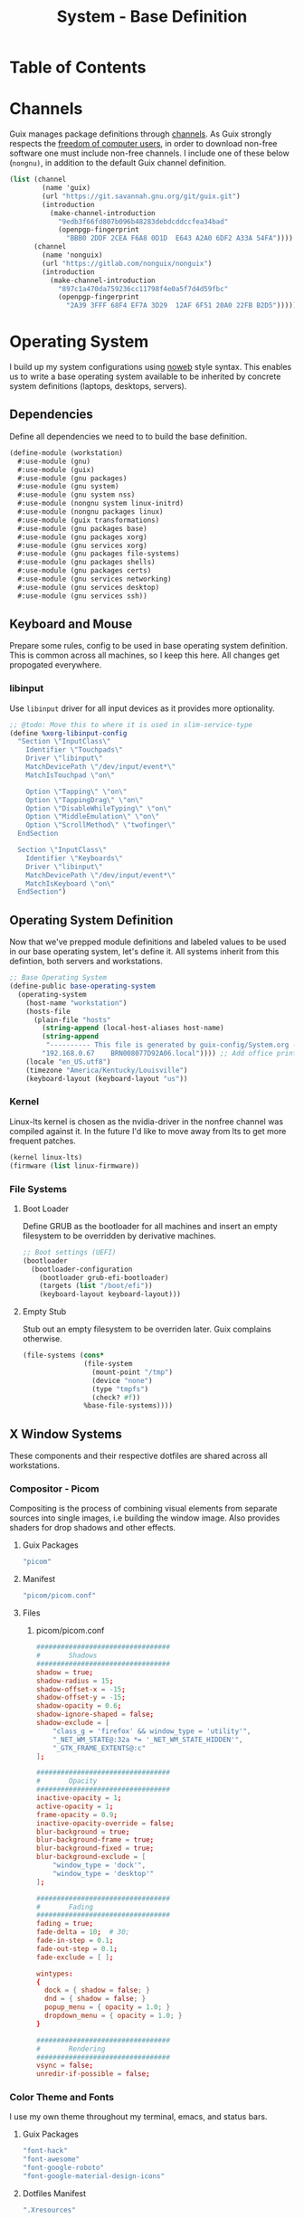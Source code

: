 #+TITLE: System - Base Definition
#+PROPERTY: header-args :mkdirp yes
#+PROPERTY: header-args:sh :tangle-mode (identity #o555)
#+PROPERTY: header-args:conf :tangle-mode (identity #o555)
#+STARTUP: content

* Table of Contents
:PROPERTIES:
:TOC: :include all :ignore this :depth 5
:CONTENTS:
- [[#channels][Channels]]
- [[#operating-system][Operating System]]
  - [[#dependencies][Dependencies]]
  - [[#keyboard-and-mouse][Keyboard and Mouse]]
    - [[#libinput][libinput]]
  - [[#operating-system-definition][Operating System Definition]]
    - [[#kernel][Kernel]]
    - [[#file-systems][File Systems]]
      - [[#boot-loader][Boot Loader]]
      - [[#empty-stub][Empty Stub]]
  - [[#x-window-systems][X Window Systems]]
    - [[#compositor---picom][Compositor - Picom]]
      - [[#guix-packages][Guix Packages]]
      - [[#manifest][Manifest]]
      - [[#files][Files]]
        - [[#picompicomconf][picom/picom.conf]]
    - [[#color-theme-and-fonts][Color Theme and Fonts]]
      - [[#guix-packages][Guix Packages]]
      - [[#dotfiles-manifest][Dotfiles Manifest]]
      - [[#dotfiles][Dotfiles]]
        - [[#xresources][.Xresources]]
    - [[#status-bar---polybar][Status Bar - Polybar]]
      - [[#guix-packages][Guix Packages]]
      - [[#dotfiles-manifest][Dotfiles Manifest]]
      - [[#dotfiles][Dotfiles]]
        - [[#polybarcolorsini][polybar/colors.ini]]
        - [[#polybarbarsini][polybar/bars.ini]]
        - [[#polybarmodulesini][polybar/modules.ini]]
        - [[#polybarconfigini][polybar/config.ini]]
    - [[#file-manager---thunar][File Manager - Thunar]]
      - [[#guix-packages][Guix Packages]]
      - [[#dotfiles-manifest][Dotfiles Manifest]]
      - [[#dotfiles][Dotfiles]]
        - [[#thunarucaxml][Thunar/uca.xml]]
    - [[#notifications---dunst][Notifications - Dunst]]
      - [[#guix-packages][Guix Packages]]
      - [[#dotfiles-manifest][Dotfiles Manifest]]
      - [[#dotfiles][Dotfiles]]
        - [[#dunstdunstrc][dunst/dunstrc]]
  - [[#printers][Printers]]
    - [[#brother-laser-dl-2170w][Brother Laser DL-2170W]]
      - [[#guix-packages][Guix Packages]]
      - [[#dotfiles-manifest][Dotfiles Manifest]]
      - [[#dotfiles][Dotfiles]]
        - [[#printersconf][printers.conf]]
  - [[#terminal---alacritty][Terminal - Alacritty]]
    - [[#alacritty][Alacritty]]
      - [[#guix-packages][Guix Packages]]
      - [[#dotfiles-manifest][Dotfiles Manifest]]
      - [[#dotfiles][Dotfiles]]
        - [[#alacrittyyml][alacritty.yml]]
  - [[#editors][Editors]]
    - [[#vim][Vim]]
    - [[#emacs][Emacs]]
      - [[#guix-packages][Guix Packages]]
      - [[#dotfiles-manifest][Dotfiles Manifest]]
      - [[#dotfiles][Dotfiles]]
        - [[#zeroed-themeel][zeroed-theme.el]]
- [[#export][Export]]
:END:


* Channels

Guix manages package definitions through [[https://guix.gnu.org/manual/en/html_node/Channels.html#Channels][channels]]. As Guix strongly respects the [[https://www.gnu.org/distros/free-system-distribution-guidelines.html][freedom of computer users]], in order to download non-free software one must include non-free channels. I include one of these below (~nongnu)~, in addition to the default Guix channel definition.

#+NAME: channels
#+BEGIN_SRC scheme :tangle build/channels.scm
(list (channel
        (name 'guix)
        (url "https://git.savannah.gnu.org/git/guix.git")
        (introduction
          (make-channel-introduction
            "9edb3f66fd807b096b48283debdcddccfea34bad"
            (openpgp-fingerprint
              "BBB0 2DDF 2CEA F6A8 0D1D  E643 A2A0 6DF2 A33A 54FA"))))
      (channel
        (name 'nonguix)
        (url "https://gitlab.com/nonguix/nonguix")
        (introduction
          (make-channel-introduction
            "897c1a470da759236cc11798f4e0a5f7d4d59fbc"
            (openpgp-fingerprint
              "2A39 3FFF 68F4 EF7A 3D29  12AF 6F51 20A0 22FB B2D5")))))
#+END_SRC


* Operating System

  I build up my system configurations using [[https://orgmode.org/manual/Extracting-Source-Code.html][noweb]] style syntax. This enables us to write a base operating system available to be inherited by concrete system definitions (laptops, desktops, servers).


** Dependencies

Define all dependencies we need to to build the base definition.
   
#+NAME: base-definition 
#+BEGIN_SRC scheme :tangle build/workstation.scm
(define-module (workstation)
  #:use-module (gnu)
  #:use-module (guix)
  #:use-module (gnu packages)
  #:use-module (gnu system)
  #:use-module (gnu system nss)
  #:use-module (nongnu system linux-initrd)
  #:use-module (nongnu packages linux)
  #:use-module (guix transformations)
  #:use-module (gnu packages base)
  #:use-module (gnu packages xorg)
  #:use-module (gnu services xorg)
  #:use-module (gnu packages file-systems)
  #:use-module (gnu packages shells)
  #:use-module (gnu packages certs)
  #:use-module (gnu services networking)
  #:use-module (gnu services desktop)
  #:use-module (gnu services ssh))
#+END_SRC


** Keyboard and Mouse

Prepare some rules, config to be used in base operating system definition. This is common across all machines, so I keep this here. All changes get propogated everywhere.

*** libinput

 Use =libinput= driver for all input devices as it provides more optionality.

#+NAME: base-definition-config
#+BEGIN_SRC scheme :tangle build/workstation.scm
;; @todo: Move this to where it is used in slim-service-type
(define %xorg-libinput-config
  "Section \"InputClass\"
    Identifier \"Touchpads\"
    Driver \"libinput\"
    MatchDevicePath \"/dev/input/event*\"
    MatchIsTouchpad \"on\"

    Option \"Tapping\" \"on\"
    Option \"TappingDrag\" \"on\"
    Option \"DisableWhileTyping\" \"on\"
    Option \"MiddleEmulation\" \"on\"
    Option \"ScrollMethod\" \"twofinger\"
  EndSection

  Section \"InputClass\"
    Identifier \"Keyboards\"
    Driver \"libinput\"
    MatchDevicePath \"/dev/input/event*\"
    MatchIsKeyboard \"on\"
  EndSection")
#+end_src


** Operating System Definition

Now that we've prepped module definitions and labeled values to be used in our base operating system, let's define it. All systems inherit from this defintion, both servers and workstations.

#+NAME: base-definition
#+BEGIN_SRC scheme :tangle build/workstation.scm
;; Base Operating System
(define-public base-operating-system
  (operating-system
    (host-name "workstation")
    (hosts-file
      (plain-file "hosts"
        (string-append (local-host-aliases host-name)
        (string-append
         "---------- This file is generated by guix-config/System.org ----------\n"
        "192.168.0.67    BRN008077D92A06.local")))) ;; Add office printer
    (locale "en_US.utf8")
    (timezone "America/Kentucky/Louisville")
    (keyboard-layout (keyboard-layout "us"))

#+END_SRC

*** Kernel

Linux-lts kernel is chosen as the nvidia-driver in the nonfree channel was compiled against it. In the future I'd like to move away from lts to get more frequent patches.

#+NAME: kernel 
#+BEGIN_SRC scheme :tangle build/workstation.scm
  (kernel linux-lts)
  (firmware (list linux-firmware))

#+END_SRC

*** File Systems
**** Boot Loader

Define GRUB as the bootloader for all machines and insert an empty filesystem to be overridden by derivative machines.

#+NAME: file-systems-boot-loader
#+BEGIN_SRC scheme :tangle build/workstation.scm
  ;; Boot settings (UEFI)
  (bootloader
    (bootloader-configuration
      (bootloader grub-efi-bootloader)
      (targets (list "/boot/efi"))
      (keyboard-layout keyboard-layout)))

#+END_SRC

**** Empty Stub

Stub out an empty filesystem to be overriden later. Guix complains otherwise.

#+NAME: file-systems-stub
#+BEGIN_SRC scheme :tangle build/workstation.scm
  (file-systems (cons*
                 (file-system
                   (mount-point "/tmp")
                   (device "none")
                   (type "tmpfs")
                   (check? #f))
                 %base-file-systems))))
#+END_SRC


** X Window Systems 

These components and their respective dotfiles are shared across all workstations.

*** Compositor - Picom

Compositing is the process of combining visual elements from separate sources into single images, i.e building the window image. Also provides shaders for drop shadows and other effects.

**** Guix Packages

#+BEGIN_SRC scheme :noweb-ref packages-manifest :noweb-sep ""
 "picom"
#+END_SRC

**** Manifest

#+BEGIN_SRC scheme :noweb-ref dotfiles-manifest :noweb-sep ""
  "picom/picom.conf"
#+END_SRC

**** Files
***** picom/picom.conf
#+NAME: home-services-xresources
#+BEGIN_SRC conf :visiblity :tangle build/picom/picom.conf
#################################
#       Shadows
#################################
shadow = true;
shadow-radius = 15;
shadow-offset-x = -15;
shadow-offset-y = -15;
shadow-opacity = 0.6;
shadow-ignore-shaped = false;
shadow-exclude = [
    "class_g = 'firefox' && window_type = 'utility'",
    "_NET_WM_STATE@:32a *= '_NET_WM_STATE_HIDDEN'",
    "_GTK_FRAME_EXTENTS@:c"
];

#################################
#       Opacity
#################################
inactive-opacity = 1;
active-opacity = 1;
frame-opacity = 0.9;
inactive-opacity-override = false;
blur-background = true;
blur-background-frame = true;
blur-background-fixed = true;
blur-background-exclude = [
    "window_type = 'dock'",
    "window_type = 'desktop'"
];

#################################
#       Fading
#################################
fading = true;
fade-delta = 10;  # 30;
fade-in-step = 0.1;
fade-out-step = 0.1;
fade-exclude = [ ];

wintypes:
{
  dock = { shadow = false; }
  dnd = { shadow = false; }
  popup_menu = { opacity = 1.0; }
  dropdown_menu = { opacity = 1.0; }
}

#################################
#       Rendering
#################################
vsync = false;
unredir-if-possible = false;
#+END_SRC


*** Color Theme and Fonts

I use my own theme throughout my terminal, emacs, and status bars.

**** Guix Packages

#+BEGIN_SRC scheme :noweb-ref packages-manifest :noweb-sep ""
 "font-hack"
 "font-awesome"
 "font-google-roboto"
 "font-google-material-design-icons"
#+END_SRC

**** Dotfiles Manifest

#+BEGIN_SRC scheme :noweb-ref dotfiles-manifest :noweb-sep ""
  ".Xresources"
#+END_SRC

**** Dotfiles
****** .Xresources
#+NAME: home-services-xresources
#+BEGIN_SRC conf :visiblity :tangle build/.Xresources
! Color palette
#define RED #EC5F67
#define GREEN #99C794
#define YELLOW #FAC863
#define BLUE #6699CC
#define PURPLE #C594C5
#define TEAL #5FB3B3
#define BLACK #1F2528
#define LIGHT_GREY #C0C5CE
#define DARK_GREY #65737E

! Colors 0-15.
*.color0: BLACK
*color0:  BLACK
*.color1: RED
*color1:  RED
*.color2: GREEN
*color2:  GREEN
*.color3: YELLOW
*color3:  YELLOW
*.color4: BLUE
*color4:  BLUE
*.color5: PURPLE
*color5:  PURPLE
*.color6: TEAL
*color6:  TEAL
*.color7: LIGHT_GREY
*color7:  LIGHT_GREY
*.color8: DARK_GREY
*color8:  DARK_GREY
*.color9: RED
*color9:  RED
*.color10: GREEN
*color10:  GREEN
*.color11: YELLOW
*color11:  YELLOW
*.color12: BLUE
*color12:  BLUE
*.color13: PURPLE
*color13:  PURPLE
*.color14: TEAL
*color14:  TEAL
*.color15: LIGHT_GREY
*color15:  LIGHT_GREY

! Black color that will not be affected by bold highlighting.
*.color66: BLACK
*color66:  BLACK

! Xclock colors.
XClock*foreground: LIGHT_GREY
XClock*background: BLACK
XClock*majorColor:  rgba:d8/de/e9/ff
XClock*minorColor:  rgba:d8/de/e9/ff
XClock*hourColor:   rgba:d8/de/e9/ff
XClock*minuteColor: rgba:d8/de/e9/ff
XClock*secondColor: rgba:d8/de/e9/ff

Xft.dpi: 96
Xft.antialias: true
Xft.hinting: true
Xft.rgba: rgb
Xft.autohint: false
Xft.hintstyle: hintslight
Xft.lcdfilter: lcddefault
#+END_SRC


*** Status Bar - Polybar

I use polybar to provide a minimal amount of data in a status bar. Date, time, and a watch over CPU, RAM, and Network.

**** Guix Packages

#+BEGIN_SRC scheme :noweb-ref packages-manifest :noweb-sep ""
  "polybar"
#+END_SRC

**** Dotfiles Manifest

#+BEGIN_SRC scheme :noweb-ref dotfiles-manifest :noweb-sep ""
  "polybar/colors.ini"
  "polybar/bars.ini"
  "polybar/modules.ini"
  "polybar/config.ini"
#+END_SRC

**** Dotfiles
****** polybar/colors.ini

Color definitions for various modules. @todo: pull this from my global color definition.
#+NAME: polybar-colors
#+BEGIN_SRC conf :visiblity folded :tangle build/polybar/colors.ini
;; _-_-_-_-_-_-_-_-_-_-_-_-_-_-_-_-_-_-_-_-_-_
[color]
background = #1F2528
background-alt = #000000
foreground = #FFFFFF
foreground-alt = #FDF6E3
primary = #FAC863
white = #FFFFFF
black = #000000
red = #EC5F67
purple = #C594C5
blue = #6699CC
cyan = #5FB3B3
teal = #5FB3B3
green = #99C794
yellow = #FAC863
pink = #EC6798
lime = #B9C244
amber = #EDB83F
orange = #E57C46
brown = #AC8476
gray = #1F2528
indigo = #6C77BB
blue-gray = #5FB3B3
;; _-_-_-_-_-_-_-_-_-_-_-_-_-_-_-_-_-_-_-_-_-_

#+END_SRC

****** polybar/bars.ini
Define bars and visual elements.
#+NAME: polybar-bars
#+BEGIN_SRC conf :visiblity folded :tangle build/polybar/bars.ini
;; Bar settings

[bar]
fill = ⏽
empty = ⏽
indicator = ⏽

;; Module settings

[module/volume]
type = internal/alsa

; Soundcard to be used
; Usually in the format hw:# where # is the card number
; You can find the different card numbers in `/proc/asound/cards`
master-soundcard = default
speaker-soundcard = default
headphone-soundcard = default

; Name of the master, speaker and headphone mixers
; Use the following command to list available mixer controls:
; $ amixer scontrols | sed -nr "s/.*'([[:alnum:]]+)'.*/\1/p"
; If master, speaker or headphone-soundcard isn't the default, 
; use `amixer -c # scontrols` instead where # is the number 
; of the master, speaker or headphone soundcard respectively
;
; Default: Master
master-mixer = Master

; Optionally define speaker and headphone mixers
; Default: none
;;speaker-mixer = Speaker
; Default: none
;;headphone-mixer = Headphone

; NOTE: This is required if headphone_mixer is defined
; Default: none
;;headphone-id = 9

; Use volume mapping (similar to amixer -M and alsamixer), where the increase in volume is linear to the ear
; Default: false
;;mapped = true

; Interval for volume increase/decrease (in percent points)
interval = 5
format-volume = <bar-volume>
format-volume-prefix = 
format-volume-prefix-padding = 1
format-volume-prefix-background = ${color.blue}
format-volume-prefix-foreground = ${color.foreground}
format-volume-background = ${color.background-alt}
format-volume-foreground = ${color.foreground}
format-volume-overline = ${color.background}
format-volume-underline = ${color.background}
format-muted = <label-muted>
format-muted-prefix = 
format-muted-prefix-padding = 1
format-muted-prefix-background = ${color.red}
format-muted-overline = ${color.background}
format-muted-underline = ${color.background}
label-volume = %percentage%%
label-volume-background = ${color.background-alt}
label-volume-padding = 1
label-muted = "Off"
label-muted-foreground = ${color.foreground}
label-muted-background = ${color.background-alt}
label-muted-padding = 1

; Only applies if <bar-volume> is used
bar-volume-format = " %fill%%indicator%%empty% "
bar-volume-width = 10
bar-volume-gradient = false
bar-volume-indicator = ${bar.indicator}
bar-volume-indicator-foreground = ${color.foreground}
bar-volume-fill = ${bar.fill}
bar-volume-foreground-0 = ${color.foreground}
bar-volume-foreground-1 = ${color.foreground}
bar-volume-foreground-2 = ${color.foreground}
bar-volume-empty = ${bar.empty}
bar-volume-empty-foreground = ${color.gray}
;; _-_-_-_-_-_-_-_-_-_-_-_-_-_-_-_-_-_-_-_-_-_

[module/cpu_bar]
type = internal/cpu

; Seconds to sleep between updates
; Default: 1
interval = 0.5
format = <bar-load><label>
format-prefix = 
format-prefix-padding = 1
format-prefix-background = ${color.teal}
format-prefix-foreground = ${color.foreground}
format-background = ${color.background-alt}
format-foreground = ${color.foreground}
format-overline = ${color.background}
format-underline = ${color.background}

; Available tokens:
;   %percentage% (default) - total cpu load averaged over all cores
;   %percentage-sum% - Cumulative load on all cores
;   %percentage-cores% - load percentage for each core
;   %percentage-core[1-9]% - load percentage for specific core
label = "%percentage%% "

; Only applies if <bar-load> is used
bar-load-format = " %fill%%indicator%%empty% "
bar-load-width = 10
bar-load-gradient = false

bar-load-indicator = ${bar.indicator}
bar-load-indicator-foreground = ${color.foreground}

bar-load-fill = ${bar.fill}
bar-load-foreground-0 = ${color.foreground}
bar-load-foreground-1 = ${color.foreground}
bar-load-foreground-2 = ${color.foreground}

bar-load-empty = ${bar.empty}
bar-load-empty-foreground = ${color.gray}

;; _-_-_-_-_-_-_-_-_-_-_-_-_-_-_-_-_-_-_-_-_-_

[module/memory_bar]
type = internal/memory
interval = 2
format = <bar-used><label>
format-prefix = 
format-prefix-padding = 1
format-prefix-background = ${color.indigo}
format-prefix-foreground = ${color.foreground}
format-background = ${color.background-alt}
format-foreground = ${color.foreground}
format-overline = ${color.background}
format-underline = ${color.background}

; Available tokens:
;   %percentage_used% (default)
;   %percentage_free%
;   %gb_used%
;   %gb_free%
;   %gb_total%
;   %mb_used%
;   %mb_free%
;   %mb_total%
;   %percentage_swap_used%
;   %percentage_swap_free%
;   %mb_swap_total%
;   %mb_swap_free%
;   %mb_swap_used%
;   %gb_swap_total%
;   %gb_swap_free%
;   %gb_swap_used%

label = "%mb_used% "

; Only applies if <bar-used> is used
bar-used-format = " %fill%%indicator%%empty% "
bar-used-width = 10
bar-used-gradient = false
bar-used-indicator = ${bar.indicator}
bar-used-indicator-foreground = ${color.foreground}
bar-used-fill = ${bar.fill}
bar-used-foreground-0 = ${color.foreground}
bar-used-foreground-1 = ${color.foreground}
bar-used-foreground-2 = ${color.foreground}
bar-used-empty = ${bar.empty}
bar-used-empty-foreground = ${color.gray}

#+END_SRC

****** polybar/modules.ini
Define modules and their functionality.
#+NAME: polybar-modules
#+BEGIN_SRC conf :visiblity folded :tangle build/polybar/modules.ini
;; _-_-_-_-_-_-_-_-_-_-_-_-_-_-_-_-_-_-_-_-_-_

[module/alsa]
type = internal/alsa

; Soundcard to be used
; Usually in the format hw:# where # is the card number
; You can find the different card numbers in `/proc/asound/cards`
master-soundcard = default
speaker-soundcard = default
headphone-soundcard = default

; Name of the master, speaker and headphone mixers
; Use the following command to list available mixer controls:
; $ amixer scontrols | sed -nr "s/.*'([[:alnum:]]+)'.*/\1/p"
; If master, speaker or headphone-soundcard isn't the default, 
; use `amixer -c # scontrols` instead where # is the number 
; of the master, speaker or headphone soundcard respectively
;
; Default: Master
master-mixer = Master

; Default: none
;;headphone-id = 9

; Use volume mapping (similar to amixer -M and alsamixer), where the increase in volume is linear to the ear
; Default: false
;;mapped = true

; Interval for volume increase/decrease (in percent points)
; Default: 5
interval = 5

; Available tags:
;   <label-volume> (default)
;   <ramp-volume>
;   <bar-volume>
format-volume = <ramp-volume><label-volume>
format-volume-overline = ${color.background}
format-volume-underline = ${color.background}

; Available tags:
;   <label-muted> (default)
;   <ramp-volume>
;   <bar-volume>
format-muted = <label-muted>
format-muted-prefix = 
format-muted-prefix-background = ${color.red}
format-muted-prefix-padding = 1
format-muted-overline = ${color.background}
format-muted-underline = ${color.background}

; Available tokens:
;   %percentage% (default)
label-volume = %percentage%%
label-volume-background = ${color.background-alt}
label-volume-padding = 1

; Available tokens:
;   %percentage% (default
label-muted = "Off"
label-muted-foreground = ${color.foreground}
label-muted-background = ${color.background-alt}
label-muted-padding = 1

ramp-volume-0 = 
ramp-volume-1 = 
ramp-volume-2 = 
ramp-volume-background = ${color.blue}
ramp-volume-padding = 1

; If defined, it will replace <ramp-volume> when
; headphones are plugged in to `headphone_control_numid`
; If undefined, <ramp-volume> will be used for both
; Only applies if <ramp-volume> is used
ramp-headphones-0 = 
ramp-headphones-background = ${color.blue}
ramp-headphones-padding = 1

;; _-_-_-_-_-_-_-_-_-_-_-_-_-_-_-_-_-_-_-_-_-_

[module/cpu]
type = internal/cpu

; Seconds to sleep between updates
; Default: 1
interval = 1

; Available tags:
;   <label> (default)
;   <bar-load>
;   <ramp-load>
;   <ramp-coreload>
format = <label>
format-prefix = 
format-prefix-background = ${color.brown}
format-prefix-padding = 1
format-overline = ${color.background}
format-underline = ${color.background}

; Available tokens:
;   %percentage% (default) - total cpu load averaged over all cores
;   %percentage-sum% - Cumulative load on all cores
;   %percentage-cores% - load percentage for each core
;   %percentage-core[1-9]% - load percentage for specific core
label = "%percentage%%"
label-background = ${color.background-alt}
label-padding = 1

;; _-_-_-_-_-_-_-_-_-_-_-_-_-_-_-_-_-_-_-_-_-_

[module/date]
type = internal/date

; Seconds to sleep between updates
interval = 1.0
time = "%I:%M"
time-alt = "%a, %d %b %Y"

; Available tags:
;   <label> (default)
format = <label>
format-prefix = 
format-prefix-background = ${color.blue}
format-prefix-padding = 1
format-overline = ${color.background}
format-underline = ${color.background}

; Available tokens:
;   %date%
;   %time%
; Default: %date%
label = %time%
label-background = ${color.background-alt}
label-padding = 1

;; _-_-_-_-_-_-_-_-_-_-_-_-_-_-_-_-_-_-_-_-_-_

[module/memory]
type = internal/memory

; Seconds to sleep between updates
; Default: 1
interval = 1

; Available tags:
;   <label> (default)
;   <bar-used>
;   <bar-free>
;   <ramp-used>
;   <ramp-free>
;   <bar-swap-used>
;   <bar-swap-free>
;   <ramp-swap-used>
;   <ramp-swap-free>
format = <label>
format-prefix = 
format-prefix-background = ${color.brown}
format-prefix-padding = 1
format-overline = ${color.background}
format-underline = ${color.background}

; Available tokens:
;   %percentage_used% (default)
;   %percentage_free%
;   %gb_used%
;   %gb_free%
;   %gb_total%
;   %mb_used%
;   %mb_free%
;   %mb_total%
;   %percentage_swap_used%
;   %percentage_swap_free%
;   %mb_swap_total%
;   %mb_swap_free%
;   %mb_swap_used%
;   %gb_swap_total%
;   %gb_swap_free%
;   %gb_swap_used%

label = "%mb_used%"
label-background = ${color.background-alt}
label-padding = 1

;; _-_-_-_-_-_-_-_-_-_-_-_-_-_-_-_-_-_-_-_-_-_

; Normal Module
[module/network]
type = internal/network
interface = eno1

; Seconds to sleep between updates
; Default: 1
interval = 1.0

; Accumulate values from all interfaces
; when querying for up/downspeed rate
; Default: false
accumulate-stats = true

; Consider an `UNKNOWN` interface state as up.
; Some devices have an unknown state, even when they're running
; Default: false
unknown-as-up = false

; Available tags:
;   <label-connected> (default)
;   <ramp-signal>
format-connected = <label-connected>
format-connected-prefix = 
format-connected-prefix-background = ${color.brown}
format-connected-prefix-padding = 1
format-connected-overline = ${color.background}
format-connected-underline = ${color.background}

; Available tags:
;   <label-disconnected> (default)
format-disconnected = <label-disconnected>
format-disconnected-prefix = 
format-disconnected-prefix-background = ${color.orange}
format-disconnected-prefix-padding = 1
format-disconnected-overline = ${color.background}
format-disconnected-underline = ${color.background}

; Available tags:
;   <label-connected> (default)
;   <label-packetloss>
;   <animation-packetloss>
;;format-packetloss = <animation-packetloss> <label-connected>

; Available tokens:
;   %ifname%    [wireless+wired]
;   %local_ip%  [wireless+wired]
;   %local_ip6% [wireless+wired]
;   %essid%     [wireless]
;   %signal%    [wireless]
;   %upspeed%   [wireless+wired]
;   %downspeed% [wireless+wired]
;   %linkspeed% [wired]
; Default: %ifname% %local_ip%
label-connected = "%{A1:networkmanager_dmenu &:}%downspeed%%{A}"
label-connected-background = ${color.background-alt}
label-connected-padding = 1

; Available tokens:
;   %ifname%    [wireless+wired]
; Default: (none)
label-disconnected = "%{A1:networkmanager_dmenu &:}Offline%{A}"
label-disconnected-background = ${color.background-alt}
label-disconnected-padding = 1

;; _-_-_-_-_-_-_-_-_-_-_-_-_-_-_-_-_-_-_-_-_-_

[module/workspaces]
type = internal/xworkspaces

; Only show workspaces defined on the same output as the bar
;
; Useful if you want to show monitor specific workspaces
; on different bars
;
; Default: false
pin-workspaces = true

; Create click handler used to focus desktop
; Default: true
enable-click = true

; Create scroll handlers used to cycle desktops
; Default: true
enable-scroll = true

; icon-[0-9]+ = <desktop-name>;<icon>
; NOTE: The desktop name needs to match the name configured by the WM
; You can get a list of the defined desktops using:
; $ xprop -root _NET_DESKTOP_NAMES
icon-0 = 1;
icon-1 = 2;
icon-2 = 3;
icon-3 = 4;
icon-4 = 5;
icon-default = 

; Available tags:
;   <label-monitor>
;   <label-state> - gets replaced with <label-(active|urgent|occupied|empty)>
; Default: <label-state>
format = <label-state>
format-overline = ${color.background}
format-underline = ${color.background}

; Available tokens:
;   %name%
label-monitor = %name%

; Available tokens:
;   %name%
;   %icon%
;   %index%
label-active = %icon%
label-active-foreground = ${color.foreground}
label-active-background = ${color.primary}

; Available tokens:
;   %name%
;   %icon%
;   %index%
label-occupied = %icon%
label-occupied-foreground = ${color.foreground}
label-occupied-background = ${color.gray}

; Available tokens:
;   %name%
;   %icon%
;   %index%
label-urgent = %icon%
label-urgent-foreground = ${color.foreground}
label-urgent-background = ${color.red}

; Available tokens:
;   %name%
;   %icon%
;   %index%
label-empty = %icon%
label-empty-foreground = ${color.foreground}
label-empty-background = ${color.background-alt}

label-active-padding = 1
label-urgent-padding = 1
label-occupied-padding = 1
label-empty-padding = 1

[module/sep]
type = custom/text
content = |

content-background = ${color.background}
content-foreground = ${color.background}

#+END_SRC

****** polybar/config.ini
Main script for polybar.

#+NAME: polybar-confiid
#+BEGIN_SRC conf :visiblity folded :tangle build/polybar/config.ini
;; Global WM Settings

[global/wm]
margin-bottom = 0
margin-top = 0

;; _-_-_-_-_-_-_-_-_-_-_-_-_-_-_-_-_-_-_-_-_-_

include-file = /home/dustin/.config/polybar/bars.ini
include-file = /home/dustin/.config/polybar/colors.ini
include-file = /home/dustin/.config/polybar/modules.ini

;; Bar Settings

[bar/main]
monitor-strict = false
override-redirect = false
bottom = false
fixed-center = true
width = 100%
height = 34
background = ${color.background}
foreground = ${color.foreground}
line-size = 5
line-color = ${color.background}
border-bottom-size = 0
border-bottom-color = ${color.primary}
padding = 0
module-margin-left = 0
module-margin-right = 0
font-0 = "Helvetica LT Std:size=12;4"
font-1 = "FontAwesome:size=12;3"
enable-ipc = true

modules-left = sep workspaces sep memory sep cpu sep network
modules-right = sep alsa sep date

;; _-_-_-_-_-_-_-_-_-_-_-_-_-_-_-_-_-_-_-_-_-_

; Opacity value between 0.0 and 1.0 used on fade in/out
dim-value = 1.0

; Set a DPI values used when rendering text
; This only affects scalable fonts
; dpi = 

;; _-_-_-_-_-_-_-_-_-_-_-_-_-_-_-_-_-_-_-_-_-_

;; Application Settings

[settings]
; The throttle settings lets the eventloop swallow up til X events
; if they happen within Y millisecond after first event was received.
; This is done to prevent flood of update event.
throttle-output = 5
throttle-output-for = 10
screenchange-reload = false

; Compositing operators
; https://www.cairographics.org/manual/cairo-cairo-t.html#cairo-operator-t
compositing-background = source
compositing-foreground = over
compositing-overline = over
compositing-underline = over
compositing-border = over

#+END_SRC


*** File Manager - Thunar

Thunar provides a rich user interface for file management. The dotfiles configure commands I run with contextual menus based on file type.

**** Guix Packages

#+BEGIN_SRC scheme :noweb-ref packages-manifest :noweb-sep ""
  "thunar"
#+END_SRC

**** Dotfiles Manifest

#+BEGIN_SRC scheme :noweb-ref dotfiles-manifest :noweb-sep ""
  "Thunar/uca.xml"
#+END_SRC

**** Dotfiles
****** Thunar/uca.xml
#+BEGIN_SRC xml :visibility :tangle build/Thunar/uca.xml
<?xml version="1.0" encoding="UTF-8"?>
<actions>
<action>
	<icon>utilities-terminal</icon>
	<name>Open Terminal Here</name>
	<unique-id>1632887846683536-1</unique-id>
	<command>alacritty --working-directory %f</command>
	<description>Open an instance of Alacritty at file</description>
	<patterns>*</patterns>
	<startup-notify/>
	<directories/>
</action>
<action>
	<icon>preferences-desktop-wallpaper</icon>
	<name>Set Wallpaper</name>
	<unique-id>1632887846683536-2</unique-id>
        <command>feh --no-fehbg --bg-scale %f</command>
	<description>Set the wallpaper using feh</description>
	<patterns>*</patterns>
	<image-files/>
</action>
<action>
	<icon>catfish</icon>
	<name>Search</name>
	<unique-id>1489089852658523-2</unique-id>
	<command>catfish --path=$f$d</command>
	<description>Open search dialog at path</description>
	<patterns>*</patterns>
	<directories/>
</action>
<action>
	<icon>final-term</icon>
	<name>Extract Archive</name>
	<unique-id>1489091300385082-4</unique-id>
	<command>tar xjf %n</command>
	<description></description>
	<patterns>*.tar.bz2;*.tbz2;*.tar.gz</patterns>
	<other-files/>
</action>
<action>
	<icon>document-properties</icon>
	<name>Unzip File</name>
	<unique-id>1489091300385082-4</unique-id>
	<command>unzip %n</command>
	<description></description>
	<patterns>*.zip</patterns>
	<other-files/>
</action>
</actions>
#+END_SRC


*** Notifications - Dunst

Dunst gives us toast notifications. The dotfiles configure theme. @todo item for me is to remove the hardcoded colors in favor of common definition.

**** Guix Packages

#+BEGIN_SRC scheme :noweb-ref packages-manifest :noweb-sep ""
  "dunst"
#+END_SRC

**** Dotfiles Manifest

#+BEGIN_SRC scheme :noweb-ref dotfiles-manifest :noweb-sep ""
  "dunst/dunstrc"
#+END_SRC

**** Dotfiles
****** dunst/dunstrc

#+BEGIN_SRC xml :visibility :tangle build/dunst/dunstrc

[global]
monitor = 0
follow = mouse
geometry = "400x60-25+48"
indicate_hidden = yes
shrink = no
separator_height = 0
padding = 32
horizontal_padding = 32
frame_width = 2
sort = no
idle_threshold = 120
font = "SF Pro Display 10"
line_height = 4
markup = full
format = <b>%s</b>\n%b
alignment = left
show_age_threshold = 60
word_wrap = yes
ignore_newline = no
stack_duplicates = false
hide_duplicate_count = yes
show_indicators = no
icon_position = left
sticky_history = yes
history_length = 20
browser = /usr/bin/firefox -new-tab
always_run_script = true
title = Dunst
class = Dunst
max_icon_size = 64
icon_path = /run/current-system/profile/share/icons/hicolor/24x24/apps

[shortcuts]
close = esc
close_all = ctrl+esc
history = ctrl+grave
context = ctrl+shift+period

[urgency_low]
timeout = 4
background = "#1F2528"
foreground = "#C0C5CE"
frame_color = "#1F2528"

[urgency_normal]
timeout = 8
background = "#1F2528"
foreground = "#C0C5CE"
frame_color = "#1F2528"

[urgency_critical]
timeout = 8
background = "#1F2528"
foreground = "#C0C5CE"
frame_color = "#1F2528"

[slack]
appname = Slack
icon = 'slack'
icon_id = 'slack'

[hangouts]
appname = hangups
icon = 'Hangouts'
icon_id = 'Hangouts'

#+END_SRC


** Printers
*** Brother Laser DL-2170W
We use a trusty Brother Laser DL-2170W printer that I bought in high school (!). The thing is a beast with 2500+ page high yield toners. 

**** Guix Packages

#+BEGIN_SRC scheme :noweb-ref packages-manifest :noweb-sep ""
 "brlaser"
 "system-config-printer"
#+END_SRC

**** Dotfiles Manifest

#+BEGIN_SRC scheme :noweb-ref dotfiles-manifest :noweb-sep ""
  "printers/printers.conf"
#+END_SRC

**** Dotfiles
****** printers.conf
#+NAME: home-services-printers
#+BEGIN_SRC conf :tangle build/printers/printers.conf
# Printer configuration file for CUPS v2.3.3
# Written by cupsd on 2021-10-08 16:30
# DO NOT EDIT THIS FILE WHEN CUPSD IS RUNNING
# @todo: Bring this into guix-home somehow, currently not
# being used
NextPrinterId 5
<Printer Brother_HL-2170W>
PrinterId 4
UUID urn:uuid:d80c78bd-fbd3-33f1-6f72-9c7ea713aa0c
Info Brother HL-2170W series
Location Upstairs Office
MakeModel Brother HL-2270DW series, using brlaser v6
DeviceURI dnssd://Brother%20HL-2170W%20series._pdl-datastream._tcp.local/
State Idle
StateTime 1633725056
ConfigTime 1633354093
Type 4180
Accepting Yes
Shared Yes
JobSheets none none
QuotaPeriod 0
PageLimit 0
KLimit 0
OpPolicy default
ErrorPolicy stop-printer
Attribute marker-colors \#000000,#000000
Attribute marker-levels -1,74
Attribute marker-names Black Toner Cartridge,Drum Unit
Attribute marker-types toner,opc
Attribute marker-change-time 1633725056
</Printer>
#+END_SRC


** Terminal - Alacritty
*** Alacritty
We chose Alacritty primarily because of it's blazing fast performance and never looked back. It does everything we need.

**** Guix Packages

#+BEGIN_SRC scheme :noweb-ref packages-manifest :noweb-sep ""
 "alacritty"
#+END_SRC

**** Dotfiles Manifest

#+BEGIN_SRC scheme :noweb-ref dotfiles-manifest :noweb-sep ""
  "alacritty/alacritty.yml"
#+END_SRC

**** Dotfiles
****** alacritty.yml
#+NAME: home-services-alacritty
#+BEGIN_SRC conf :visiblity :tangle build/alacritty/alacritty.yml
# @todo: Map colors to common definition
env:
  term: alacritty

background_opacity: 1.0

cursor:
  style: Block

window:
  padding:
    x: 8
    y: 8
  dynamic_padding: true
  decorations: full
  title: Alacritty
  class:
    instance: Alacritty
    general: Alacritty

# Font configuration
font:
  normal:
    family: Hack
  size: 10

colors:
  # Default colors
  primary:
    background: '0x1f2528'
    foreground: '0xc0c5ce'

  # Normal colors
  normal:
    black:   '0x1f2528'
    red:     '0xec5f67'
    green:   '0x99c794'
    yellow:  '0xfac863'
    blue:    '0x6699cc'
    magenta: '0xc594c5'
    cyan:    '0x5fb3b3'
    white:   '0xc0c5ce'

  # Bright colors
  bright:
    black:   '0x65737e'
    red:     '0xec5f67'
    green:   '0x99c794'
    yellow:  '0xfac863'
    blue:    '0x6699cc'
    magenta: '0xc594c5'
    cyan:    '0x5fb3b3'
    white:   '0xd8dee9'
#+END_SRC


** Editors
Back then: vim golf
Now: emacs os

*** Vim
*** Emacs
Most of my configuration is defined within Emacs.org, however, in some cases where it makes sense we have supporting files here.

**** Guix Packages

#+BEGIN_SRC scheme :noweb-ref packages-manifest :noweb-sep ""
 "emacs"
#+END_SRC

**** Dotfiles Manifest

#+BEGIN_SRC scheme :noweb-ref dotfiles-manifest :noweb-sep ""
  "emacs/zeroed-theme.el"
#+END_SRC
**** Dotfiles
****** zeroed-theme.el
#+NAME: emacs-theme-files
#+BEGIN_SRC elisp :tangle build/emacs/zeroed-theme.el
(require 'autothemer)

(autothemer-deftheme
  zeroed "A theme for my lab."

  ;; Specify terminal types
  ((((class color) (min-colors #xFFFFFF)) 
    ((class color) (min-colors #xFF)))

   ;; Define color palette
   (zeroed-red "#EC5F67")
   (zeroed-green "#99C794")
   (zeroed-yellow "#FFC247")
   (zeroed-orange "#FA9850")
   (zeroed-blue "#6699CC")
   (zeroed-purple "#C594C5")
   (zeroed-cyan "#5FB3B3")
   (zeroed-light-grey "#C0C5CE")
   (zeroed-dark-grey "#1F2528")
   (zeroed-dark-grey-2 "#1A1F21")
   (zeroed-greyed-out "#2F393D")
   (zeroed-white "#FFFFFF"))

    ;; Face specifications
   ((default (:foreground zeroed-light-grey :background zeroed-dark-grey))
    (cursor (:background zeroed-light-grey)) ;; Block cursor color
    (mode-line (:background zeroed-dark-grey-2)) ;; Block cursor color
    (region (:background zeroed-dark-grey-2)) ;; Selection box
    (font-lock-keyword-face (:foreground zeroed-blue))
    (font-lock-comment-face (:foreground zeroed-orange))
    (font-lock-comment-delimiter-face (:foreground zeroed-orange))
    (link (:foreground zeroed-blue :weight 'bold :underline t))
    (org-block (:foreground zeroed-light-grey :background zeroed-dark-grey-2))
    (org-block-begin-line (:foreground zeroed-light-grey :background zeroed-purple))
    (org-block-end-line (:foreground zeroed-light-grey :background zeroed-purple))
    (org-document-info-keyword (:foreground zeroed-green :weight 'bold))
    (org-document-title (:foreground zeroed-green :weight 'bold))
    (org-level-1 (:foreground zeroed-cyan))
    (org-level-2 (:foreground zeroed-yellow))
    (org-level-3 (:foreground zeroed-blue))
    (org-level-4 (:foreground zeroed-orange))
    (doom-modeline-buffer-modified (:foreground zeroed-red :weight 'bold))
    (org-meta-line (:foreground zeroed-light-grey :background zeroed-dark-grey))
    (org-headline-done (:foreground zeroed-greyed-out :strike-through t))
    (minibuffer-prompt (:foreground zeroed-cyan))
    (org-drawer (:foreground zeroed-blue))
    (org-special-keyword (:foreground zeroed-blue))
    (org-table (:foreground zeroed-purple)))

    ;; Forms after the face specifications are evaluated
    (custom-theme-set-variables 'zeroed
        `(ansi-color-names-vector [,zeroed-red
                                   ,zeroed-green
                                   ,zeroed-yellow
                                   ,zeroed-purple
                                   ,zeroed-yellow
                                   ,zeroed-orange
                                   ,zeroed-cyan])))
   (provide-theme 'zeroed)
#+END_SRC


* Export

We export the various dotfiles and package definitions described throughout this file. They are later appended to lists defined by machines that inherit the System definition.

#+BEGIN_SRC scheme :tangle build/dl/workstation.scm :noweb yes
(define-module (dl workstation)
  #:export (%dl-packages-workstation)
  #:export (%dl-dotfiles-workstation))

(define %dl-packages-workstation
  (list
  <<packages-manifest>>
  ))

(define %dl-dotfiles-workstation
  (list
  <<dotfiles-manifest>>
  ))
#+END_SRC

